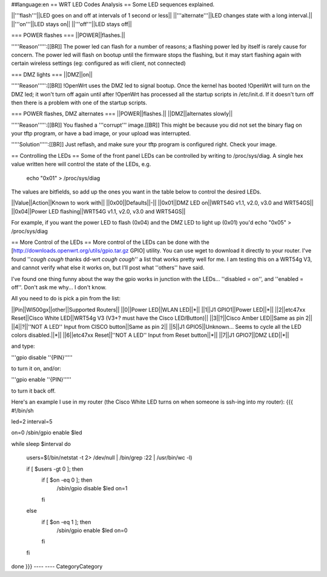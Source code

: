 ##language:en
== WRT LED Codes Analysis ==
Some LED sequences explained.

||'''flash'''||LED goes on and off at intervals of 1 second or less||
||'''alternate'''||LED changes state with a long interval.||
||'''on'''||LED stays on||
||'''off'''||LED stays off||

=== POWER flashes ===
||POWER||flashes.||

'''''Reason''''':[[BR]]
The power led can flash for a number of reasons; a flashing power led by itself is rarely cause for concern. The power led will flash on bootup until the firmware stops the flashing, but it may start flashing again with certain wireless settings (eg: configured as wifi client, not connected)


=== DMZ lights ===
||DMZ||on||

'''''Reason''''':[[BR]]
!OpenWrt uses the DMZ led to signal bootup. Once the kernel has booted !OpenWrt will turn on the DMZ led; it won't turn off again until after !OpenWrt has processed all the startup scripts in /etc/init.d. If it doesn't turn off then there is a problem with one of the startup scripts.

=== POWER flashes, DMZ alternates ===
||POWER||flashes.||
||DMZ||alternates slowly||

'''''Reason''''':[[BR]]
You flashed a '''corrupt''' image.[[BR]]
This might be because you did not set the binary flag on your tftp program, or have a bad image, or your upload was interrupted.

'''''Solution''''':[[BR]]
Just reflash, and make sure your tftp program is configured right. Check your image.

== Controlling the LEDs ==
Some of the front panel LEDs can be controlled by writing to /proc/sys/diag.  A single hex value written here will control the state of the LEDs, e.g.

 echo "0x01" > /proc/sys/diag

The values are bitfields, so add up the ones you want in the table below to control the desired LEDs.

||Value||Action||Known to work with||
||0x00||Defaults||-||
||0x01||DMZ LED on||WRT54G v1.1, v2.0, v3.0 and WRT54GS||
||0x04||Power LED flashing||WRT54G v1.1, v2.0, v3.0 and WRT54GS||

For example, if you want the power LED to flash (0x04) and the DMZ LED to light up (0x01) you'd echo "0x05" > /proc/sys/diag

== More Control of the LEDs ==
More control of the LEDs can be done with the [http://downloads.openwrt.org/utils/gpio.tar.gz GPIO] utility.  You can use wget to download it directly to your router.  
I've found ''*cough* *cough* thanks dd-wrt *cough* *cough*'' a list that works pretty well for me.  I am testing this on a WRT54g V3, and cannot verify what else it works on, but I'll post what ''others'' have said.

I've found one thing funny about the way the gpio works in junction with the LEDs... ''disabled = on'', and ''enabled = off''.  Don't ask me why... I don't know.

All you need to do is pick a pin from the list:

||Pin||Wl500gx||other||Supported Routers||
||0||Power LED||WLAN LED||*||
||1||J1 GPIO1||Power LED||*||
||2||etc47xx Reset||Cisco White LED||WRT54g V3 (V3+? must have the Cisco LED/Button)||
||3||?||Cisco Amber LED||Same as pin 2||
||4||?||''NOT A LED'' Input from CISCO button||Same as pin 2||
||5||J1 GPIO5||Unknown... Seems to cycle all the LED colors disabled.||*||
||6||etc47xx Reset||''NOT A LED'' Input from Reset button||*||
||7||J1 GPIO7||DMZ LED||*||

and type:

'''gpio disable ''{PIN}'''''

to turn it on, and/or:

'''gpio enable ''{PIN}'''''

to turn it back off.

Here's an example I use in my router (the Cisco White LED turns on when someone is ssh-ing into my router):
{{{
#!/bin/sh 

led=2
interval=5 


on=0
/sbin/gpio enable $led 

while sleep $interval 
do 
   users=$(/bin/netstat -t 2> /dev/null | /bin/grep :22 | /usr/bin/wc -l) 

   if [ $users -gt 0 ]; then 
      if [ $on -eq 0 ]; then 
          /sbin/gpio disable $led
          on=1 
      fi 
   else 
      if [ $on -eq 1 ]; then 
          /sbin/gpio enable $led
          on=0 
      fi 
   fi 
done
}}}
----
----
CategoryCategory
